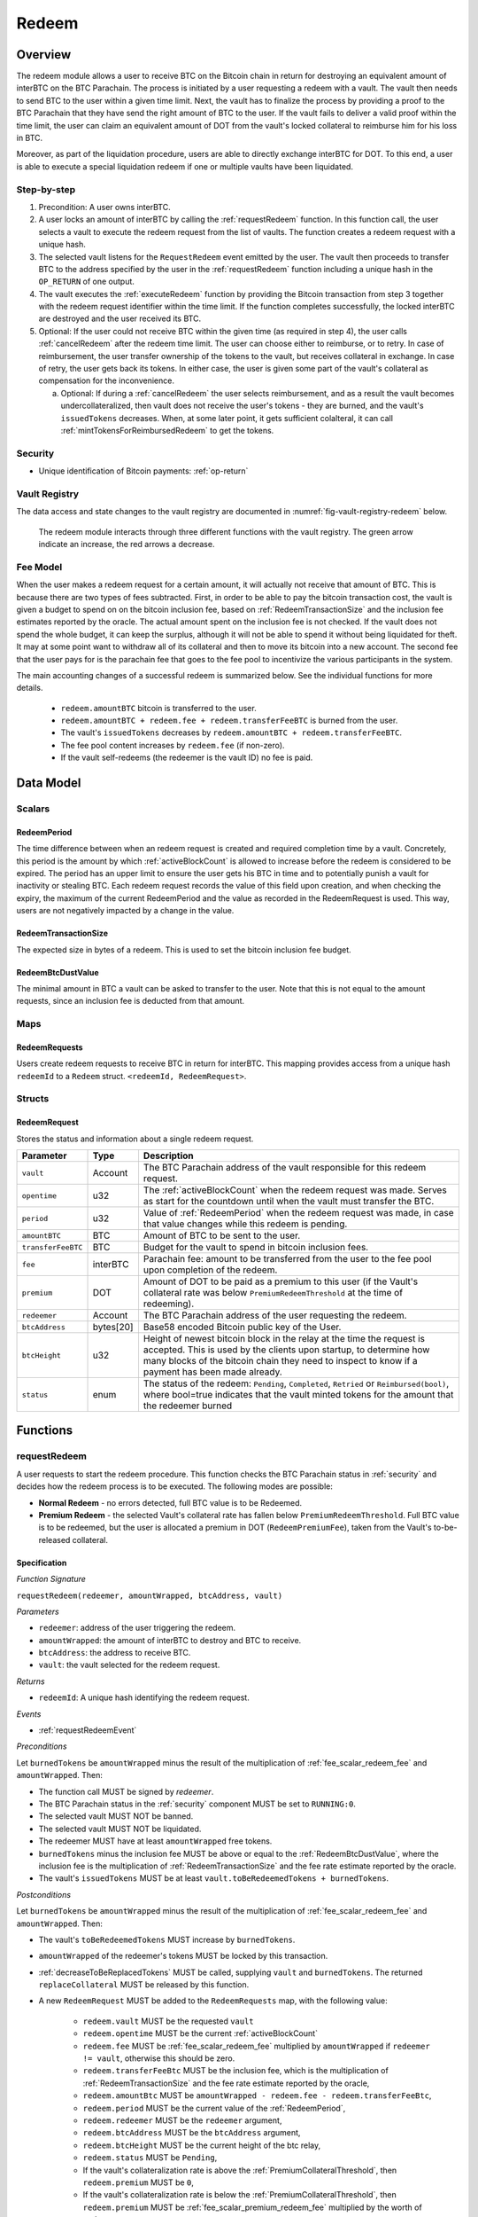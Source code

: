 .. _redeem-protocol:

Redeem
======

Overview
~~~~~~~~

The redeem module allows a user to receive BTC on the Bitcoin chain in return for destroying an equivalent amount of interBTC on the BTC Parachain. The process is initiated by a user requesting a redeem with a vault. The vault then needs to send BTC to the user within a given time limit. Next, the vault has to finalize the process by providing a proof to the BTC Parachain that they have send the right amount of BTC to the user. If the vault fails to deliver a valid proof within the time limit, the user can claim an equivalent amount of DOT from the vault's locked collateral to reimburse him for his loss in BTC.

Moreover, as part of the liquidation procedure, users are able to directly exchange interBTC for DOT. To this end, a user is able to execute a special liquidation redeem if one or multiple vaults have been liquidated.

Step-by-step
------------

1. Precondition: A user owns interBTC.
2. A user locks an amount of interBTC by calling the :ref:`requestRedeem` function. In this function call, the user selects a vault to execute the redeem request from the list of vaults. The function creates a redeem request with a unique hash.
3. The selected vault listens for the ``RequestRedeem`` event emitted by the user. The vault then proceeds to transfer BTC to the address specified by the user in the :ref:`requestRedeem` function including a unique hash in the ``OP_RETURN`` of one output.
4. The vault executes the :ref:`executeRedeem` function by providing the Bitcoin transaction from step 3 together with the redeem request identifier within the time limit. If the function completes successfully, the locked interBTC are destroyed and the user received its BTC.
5. Optional: If the user could not receive BTC within the given time (as required in step 4), the user calls :ref:`cancelRedeem` after the redeem time limit. The user can choose either to reimburse, or to retry. In case of reimbursement, the user transfer ownership of the tokens to the vault, but receives collateral in exchange. In case of retry, the user gets back its tokens. In either case, the user is given some part of the vault's collateral as compensation for the inconvenience.

   a. Optional: If during a :ref:`cancelRedeem` the user selects reimbursement, and as a result the vault becomes undercollateralized, then vault does not receive the user's tokens - they are burned, and the vault's ``issuedTokens`` decreases. When, at some later point, it gets sufficient colalteral, it can call :ref:`mintTokensForReimbursedRedeem` to get the tokens. 

Security
--------

- Unique identification of Bitcoin payments: :ref:`op-return`

Vault Registry
--------------

The data access and state changes to the vault registry are documented in :numref:`fig-vault-registry-redeem` below.

.. _fig-vault-registry-redeem:
.. figure:: ../figures/spec/VaultRegistry-Redeem.png
    :alt: vault-registry-redeem

    The redeem module interacts through three different functions with the vault registry. The green arrow indicate an increase, the red arrows a decrease.

Fee Model
---------

When the user makes a redeem request for a certain amount, it will actually not receive that amount of BTC. This is because there are two types of fees subtracted. First, in order to be able to pay the bitcoin transaction cost, the vault is given a budget to spend on on the bitcoin inclusion fee, based on :ref:`RedeemTransactionSize` and the inclusion fee estimates reported by the oracle. The actual amount spent on the inclusion fee is not checked. If the vault does not spend the whole budget, it can keep the surplus, although it will not be able to spend it without being liquidated for theft. It may at some point want to withdraw all of its collateral and then to move its bitcoin into a new account. The second fee that the user pays for is the parachain fee that goes to the fee pool to incentivize the various participants in the system.

The main accounting changes of a successful redeem is summarized below. See the individual functions for more details.

  - ``redeem.amountBTC`` bitcoin is transferred to the user.
  - ``redeem.amountBTC + redeem.fee + redeem.transferFeeBTC`` is burned from the user.
  - The vault's ``issuedTokens`` decreases by ``redeem.amountBTC + redeem.transferFeeBTC``.
  - The fee pool content increases by ``redeem.fee`` (if non-zero).
  - If the vault self-redeems (the redeemer is the vault ID) no fee is paid.



Data Model
~~~~~~~~~~

Scalars
-------


.. _RedeemPeriod:

RedeemPeriod
............

The time difference between when an redeem request is created and required completion time by a vault. Concretely, this period is the amount by which :ref:`activeBlockCount` is allowed to increase before the redeem is considered to be expired. The period has an upper limit to ensure the user gets his BTC in time and to potentially punish a vault for inactivity or stealing BTC. Each redeem request records the value of this field upon creation, and when checking the expiry, the maximum of the current RedeemPeriod and the value as recorded in the RedeemRequest is used. This way, users are not negatively impacted by a change in the value.

.. _RedeemTransactionSize:

RedeemTransactionSize
.....................

The expected size in bytes of a redeem. This is used to set the bitcoin inclusion fee budget.

.. _RedeemBtcDustValue:

RedeemBtcDustValue
..................

The minimal amount in BTC a vault can be asked to transfer to the user. Note that this is not equal to the amount requests, since an inclusion fee is deducted from that amount.

Maps
----

RedeemRequests
...............

Users create redeem requests to receive BTC in return for interBTC. This mapping provides access from a unique hash ``redeemId`` to a ``Redeem`` struct. ``<redeemId, RedeemRequest>``.


Structs
-------

RedeemRequest
.............

Stores the status and information about a single redeem request.

.. tabularcolumns:: |l|l|L|

==================  ==========  =======================================================	
Parameter           Type        Description                                            
==================  ==========  =======================================================
``vault``           Account     The BTC Parachain address of the vault responsible for this redeem request.
``opentime``        u32         The :ref:`activeBlockCount` when the redeem request was made. Serves as start for the countdown until when the vault must transfer the BTC.
``period``          u32         Value of :ref:`RedeemPeriod` when the redeem request was made, in case that value changes while this redeem is pending. 
``amountBTC``       BTC         Amount of BTC to be sent to the user.
``transferFeeBTC``  BTC         Budget for the vault to spend in bitcoin inclusion fees.
``fee``             interBTC    Parachain fee: amount to be transferred from the user to the fee pool upon completion of the redeem.
``premium``         DOT         Amount of DOT to be paid as a premium to this user (if the Vault's collateral rate was below ``PremiumRedeemThreshold`` at the time of redeeming).
``redeemer``        Account     The BTC Parachain address of the user requesting the redeem.
``btcAddress``      bytes[20]   Base58 encoded Bitcoin public key of the User.  
``btcHeight``       u32         Height of newest bitcoin block in the relay at the time the request is accepted. This is used by the clients upon startup, to determine how many blocks of the bitcoin chain they need to inspect to know if a payment has been made already.
``status``          enum        The status of the redeem: ``Pending``, ``Completed``, ``Retried`` or ``Reimbursed(bool)``, where bool=true indicates that the vault minted tokens for the amount that the redeemer burned
==================  ==========  =======================================================

Functions
~~~~~~~~~

.. _requestRedeem:

requestRedeem
--------------

A user requests to start the redeem procedure.
This function checks the BTC Parachain status in :ref:`security` and decides how the redeem process is to be executed. 
The following modes are possible:

* **Normal Redeem** - no errors detected, full BTC value is to be Redeemed. 
* **Premium Redeem** - the selected Vault's collateral rate has fallen below ``PremiumRedeemThreshold``. Full BTC value is to be redeemed, but the user is allocated a premium in DOT (``RedeemPremiumFee``), taken from the Vault's to-be-released collateral.

Specification
.............

*Function Signature*

``requestRedeem(redeemer, amountWrapped, btcAddress, vault)``

*Parameters*

* ``redeemer``: address of the user triggering the redeem.
* ``amountWrapped``: the amount of interBTC to destroy and BTC to receive.
* ``btcAddress``: the address to receive BTC.
* ``vault``: the vault selected for the redeem request.

*Returns*

* ``redeemId``: A unique hash identifying the redeem request.

*Events*

* :ref:`requestRedeemEvent`

*Preconditions*

Let ``burnedTokens`` be ``amountWrapped`` minus the result of the multiplication of :ref:`fee_scalar_redeem_fee` and ``amountWrapped``. Then:

* The function call MUST be signed by *redeemer*.
* The BTC Parachain status in the :ref:`security` component MUST be set to ``RUNNING:0``.
* The selected vault MUST NOT be banned.
* The selected vault MUST NOT be liquidated.
* The redeemer MUST have at least ``amountWrapped`` free tokens.
* ``burnedTokens`` minus the inclusion fee MUST be above or equal to the :ref:`RedeemBtcDustValue`, where the inclusion fee is the multiplication of :ref:`RedeemTransactionSize` and the fee rate estimate reported by the oracle.
* The vault's ``issuedTokens`` MUST be at least ``vault.toBeRedeemedTokens + burnedTokens``.

*Postconditions*

Let ``burnedTokens`` be ``amountWrapped`` minus the result of the multiplication of :ref:`fee_scalar_redeem_fee` and ``amountWrapped``. Then:

* The vault's ``toBeRedeemedTokens`` MUST increase by ``burnedTokens``.
* ``amountWrapped`` of the redeemer's tokens MUST be locked by this transaction.
* :ref:`decreaseToBeReplacedTokens` MUST be called, supplying ``vault`` and ``burnedTokens``. The returned ``replaceCollateral`` MUST be released by this function.
* A new ``RedeemRequest`` MUST be added to the ``RedeemRequests`` map, with the following value:

   * ``redeem.vault`` MUST be the requested ``vault``
   * ``redeem.opentime`` MUST be the current :ref:`activeBlockCount`
   * ``redeem.fee`` MUST be :ref:`fee_scalar_redeem_fee` multiplied by ``amountWrapped`` if ``redeemer != vault``, otherwise this should be zero.
   * ``redeem.transferFeeBtc`` MUST be the inclusion fee, which is the multiplication of :ref:`RedeemTransactionSize` and the fee rate estimate reported by the oracle,
   * ``redeem.amountBtc`` MUST be ``amountWrapped - redeem.fee - redeem.transferFeeBtc``,
   * ``redeem.period`` MUST be the current value of the :ref:`RedeemPeriod`,
   * ``redeem.redeemer`` MUST be the ``redeemer`` argument,
   * ``redeem.btcAddress`` MUST be the ``btcAddress`` argument,
   * ``redeem.btcHeight`` MUST be the current height of the btc relay,
   * ``redeem.status`` MUST be ``Pending``,
   * If the vault's collateralization rate is above the :ref:`PremiumCollateralThreshold`, then ``redeem.premium`` MUST be ``0``,
   * If the vault's collateralization rate is below the :ref:`PremiumCollateralThreshold`, then ``redeem.premium`` MUST be :ref:`fee_scalar_premium_redeem_fee` multiplied by the worth of ``redeem.amountBtc``,

.. _liquidationRedeem:

liquidationRedeem
-----------------

A user executes a liquidation redeem that exchanges interBTC for collateral from the `LiquidationVault`. This function takes a ``currencyId`` argument that specifies which currency to the user wishes to receive. Since each currency uses a separate liquidation vault, the amount of collateral received depends only on the amount of tokens and collateral in that specific liquidation vault. If the user wants to obtain multiple currencies, they have to call this function multiple times, possibly through off-chain aggregation via batching. Since the 1:1 backing is being recovered in this function, interBTC is burned without releasing any BTC.  

Specification
.............

*Function Signature*

``liquidationRedeem(redeemer, amountWrapped, currencyId)``

*Parameters*

* ``redeemer``: address of the user triggering the redeem.
* ``amountWrapped``: the amount of interBTC to destroy.
* ``currencyId``: the currency id of the funds to be received.

*Events*

* :ref:`liquidationRedeemEvent`

*Preconditions*

* The BTC Parachain status in the :ref:`security` component MUST NOT be set to ``SHUTDOWN:2``.
* The function call MUST be signed.
* The redeemer MUST have at least ``amountWrapped`` free tokens.

*Postconditions*

* ``amountWrapped`` tokens MUST be burned from the user.
* :ref:`redeemTokensLiquidation` MUST be called with ``currency_id``, ``redeemer`` and ``amountWrapped`` as arguments.

.. _executeRedeem:

executeRedeem
-------------

A vault calls this function after receiving an ``RequestRedeem`` event with their public key. Before calling the function, the vault transfers the specific amount of BTC to the BTC address given in the original redeem request. The vault completes the redeem with this function.

Specification
.............

*Function Signature*

``executeRedeem(redeemId, rawMerkleProof, rawTx)``

*Parameters*

* ``redeemId``: the unique hash created during the ``requestRedeem`` function.
* ``rawMerkleProof``: Merkle tree path (concatenated LE SHA256 hashes).
* ``rawTx``: Raw Bitcoin transaction including the transaction inputs and outputs.


*Events*

* :ref:`executeRedeemEvent`

*Preconditions*

* The function call MUST be signed by *someone*, i.e. not necessarily the *vault*.
* The BTC Parachain status in the :ref:`security` component MUST NOT be set to ``SHUTDOWN:2``.
* A *pending* ``RedeemRequest`` MUST exist with an id equal to ``redeemId``.
* The ``rawTx`` MUST decode to a valid transaction that transfers exactly the amount specified in the ``RedeemRequest`` struct. It MUST be a transaction to the correct address, and provide the expected OP_RETURN, based on the ``RedeemRequest``.
* The ``rawMerkleProof`` MUST contain a valid proof of of ``rawTX``.
* The bitcoin payment MUST have been submitted to the relay chain, and MUST have sufficient confirmations.

*Postconditions*

* ``redeemRequest.amountBtc + redeemRequest.transferFeeBtc`` of the tokens in the redeemer's account MUST be burned.
* The user's `lockedTokens` MUST decrease by `redeemRequest.amountBtc + redeemRequest.transferFeeBtc`.
* The vault’s `toBeRedeemedTokens` MUST decrease by `redeemRequest.amountBtc + redeemRequest.transferFeeBtc`.
* The vault’s `issuedTokens` MUST decrease by `redeemRequest.amountBtc + redeemRequest.transferFeeBtc`.
* ``redeemRequest.fee`` MUST be unlocked and transferred from the redeemer's account to the fee pool.
* :ref:`redeemTokens` MUST be called, supplying ``redeemRequest.vault``, ``redeemRequest.amountBtc + redeemRequest.transferFeeBtc``, ``redeemRequest.premium`` and ``redeemRequest.redeemer`` as arguments.
* ``redeemRequest.status`` MUST be set to ``Completed``.


.. _cancelRedeem:

cancelRedeem
------------

If a redeem request is not completed on time, the redeem request can be cancelled.
The user that initially requested the redeem process calls this function to obtain the Vault's collateral as compensation for not refunding the BTC back to his address.

The failed vault is banned from further issue, redeem and replace requests for a pre-defined time period (:ref:`punishmentDelay` as defined in :ref:`vault-registry`).

The user is able to choose between reimbursement and retrying. If the user chooses the retry, it gets back the tokens, and a punishment fee is transferred from the vault to the user. If the user chooses reimbursement, then they receive the equivalent worth of the tokens in collateral, plus a punishment fee. In this case, the tokens are transferred from the user to the vault. In either case, the vault may also be slashed an additional punishment that goes to the fee pool.

The punishment fee paid to the user stays constant (i.e., the user always receives the punishment fee of e.g. 10%).


Specification
.............

*Function Signature*

``cancelRedeem(redeemer, redeemId, reimburse)``

*Parameters*

* ``redeemer``: account cancelling this redeem request.
* ``redeemId``: the unique hash of the redeem request.
* ``reimburse``: if true, user is reimbursed in collateral (slashed from the vault), else interBTC is returned (to retry with another vault).


*Events*

* :ref:`cancelRedeemEvent`

*Preconditions*

* The function call MUST be signed by ``redeemer``.
* The BTC Parachain status in the :ref:`security` component MUST be set to ``RUNNING:0``.
* A *pending* ``RedeemRequest`` MUST exist with an id equal to ``redeemId``.
* The ``redeemer`` MUST equal ``redeemRequest.redeemer``.
* The request MUST be expired.

*Postconditions*

Let ``amountIncludingParachainFee`` be equal to the worth in collateral of ``redeem.amountBtc + redeem.transferFeeBtc``. 
Let ``confiscatedCollateral`` be equal to ``vault.backingCollateral * (amountIncludingParachainFee / vault.toBeRedeemedTokens)``.
Then:

* If the vault is liquidated:

   * If ``reimburse`` is true, an amount of ``confiscatedCollateral`` MUST be transferred from the vault to the redeemer.
   * If ``reimburse`` is false, an amount of ``confiscatedCollateral`` MUST be transferred from the vault to the liquidation vault.

* If the vault is *not* liquidated, the following collateral changes are made:

   * If ``reimburse`` is true, the user SHOULD be reimbursed the worth of ``amountIncludingParachainFee`` in collateral. The transfer MUST be saturating, i.e. if the amount is not available, it should transfer whatever amount *is* available.
   * A punishment fee MUST be tranferred from the vault's backing collateral to the redeemer: :ref:`fee_scalar_punishment_fee`. The transfer MUST be saturating, i.e. if the amount is not available, it should transfer whatever amount *is* available.

* If ``reimburse`` is true:

   * ``redeem.fee`` MUST be transferred from the vault to the fee pool if non-zero.
   * If after the loss of collateral the vault is below the :ref:`SecureCollateralThreshold`:

      *  ``amountIncludingParachainFee`` of the user's tokens are *burned*. 
      * :ref:`decreaseTokens` MUST be called, supplying the vault, the user, and ``amountIncludingParachainFee`` as arguments. 
      *  The ``redeem.status`` is set to ``Reimbursed(false)``, where the ``false`` indicates that the vault has not yet received the tokens.

   * If after the loss of collateral the vault remains above the :ref:`SecureCollateralThreshold`:

      * ``amountIncludingParachainFee`` of the user's tokens MUST be unlocked and transferred to the vault. 
      * :ref:`decreaseToBeRedeemedTokens` MUST be called, supplying the vault and ``amountIncludingParachainFee`` as arguments. 
      * The ``redeem.status`` is set to ``Reimbursed(true)``, where the ``true`` indicates that the vault has received the tokens.

* If ``reimburse`` is false:

   * All the user's tokens that were locked in :ref:`requestRedeem` MUST be unlocked, i.e. an amount of ``redeem.amountBtc + redeem.fee + redeem.transferFeeBtc``.
   * The vault's ``toBeRedeemedTokens`` MUST decrease by ``amountIncludingParachainFee``.

* The vault MUST be banned.



.. _mintTokensForReimbursedRedeem:

mintTokensForReimbursedRedeem
-----------------------------

If a redeemrequest has the status ``Reimbursed(false)``, the vault was unable to back the to be received tokens at the time of the ``cancelRedeem``. After gaining sufficient collateral, the vault can call this function to finally get its tokens. 

Specification
.............

*Function Signature*

``mintTokensForReimbursedRedeem(vault, redeemId)``

*Parameters*

* ``vault``: the vault that was unable to back the tokens.
* ``redeemId``: the unique hash of the redeem request.

*Events*

* :ref:`mintTokensForReimbursedRedeemEvent`

*Preconditions*

* The BTC Parachain status in the :ref:`security` component MUST be set to ``RUNNING:0``.
* A ``RedeemRequest`` MUST exist with an id equal to ``redeemId``.
* ``redeem.status`` MUST be ``Reimbursed(false)``.
* The ``vault`` MUST equal ``redeemRequest.vault``.
* The vault MUST have sufficient collateral to remain above the :ref:`SecureCollateralThreshold` after issuing ``redeem.amountBtc + redeem.transferFeeBtc`` tokens.
* The function call MUST be signed by ``redeem.vault``, i.e. this function can only be called by the vault.

*Postconditions*

* :ref:`tryIncreaseToBeIssuedTokens` and :ref:`issueTokens` MUST be called, both with the vault and ``redeem.amountBtc + redeem.transferFeeBtc`` as arguments.
* ``redeem.amountBtc + redeem.transferFeeBtc`` tokens MUST be minted to the vault.
* The ``redeem.status`` MUST be set to ``Reimbursed(true)``.

Events
~~~~~~~

.. _requestRedeemEvent:

RequestRedeem
-------------

Emit an event when a redeem request is created. This event needs to be monitored by the vault to start the redeem request.

*Event Signature*

* ``RequestRedeem(redeemID, redeemer, amountWrapped, feeWrapped, premium, vaultId, userBtcAddress, transferFeeBtc)``

*Parameters*

* ``redeemID``: the unique identifier of this redeem request.
* ``redeemer``: address of the user triggering the redeem.
* ``amountWrapped``: the amount to be received by the user.
* ``feeWrapped``: the fee to be paid to the reward pool.
* ``premium``: the premium to be given to the user, if any.
* ``vaultId``: the vault selected for the redeem request.
* ``userBtcAddress``: the address the vault is to transfer the funds to.
* ``transferFeeBtc``: the budget the vault has to spend on bitcoin inclusion fees, paid for by the user.

*Functions*

* ref:`requestRedeem`

.. _liquidationRedeemEvent:

LiquidationRedeem
-----------------

Emit an event when a user does a liquidation redeem.

*Event Signature*

``LiquidationRedeem(redeemer, amountWrapped)``

*Parameters*

* ``redeemer``: address of the user triggering the redeem.
* ``amountWrapped``: the amount of interBTC to burned.

*Functions*

* ref:`liquidationRedeem`

.. _executeRedeemEvent:

ExecuteRedeem
-------------

Emit an event when a redeem request is successfully executed by a vault.

*Event Signature*

``ExecuteRedeem(redeemId, redeemer, amountWrapped, feeWrapped, vault, transferFeeBtc)``

*Parameters*

* ``redeemId``: the unique hash created during the ``requestRedeem`` function.
* ``redeemer``: address of the user triggering the redeem.
* ``amountWrapped``: the amount of interBTC to destroy and BTC to receive.
* ``feeWrapped``: the amount of interBTC taken for fees.
* ``vault``: the vault responsible for executing this redeem request.
* ``transferFeeBtc``: the budget for the bitcoin inclusion fees, paid for by the user.

*Functions*

* ref:`executeRedeem`

.. _cancelRedeemEvent:

CancelRedeem
------------

Emit an event when a user cancels a redeem request that has not been fulfilled after the ``RedeemPeriod`` has passed.

*Event Signature*

``CancelRedeem(redeemId, redeemer, vault, amountSlashed, status)``

*Parameters*

* ``redeemId``: the unique hash of the redeem request.
* ``redeemer``: The redeemer starting the redeem process.
* ``vault``: the vault who failed to execute the redeem.
* ``amountSlashed``: the amount that was slashed from the vault.
* ``status``: the status of the redeem request.

*Functions*

* ref:`cancelRedeem`

.. _mintTokensForReimbursedRedeemEvent:

MintTokensForReimbursedRedeem
-----------------------------

Emit an event when a vault minted the tokens corresponding the a cancelled redeem that was reimbursed to the user, when the vault did not have sufficient collateral at the time of the cancellation to back the tokens.

*Event Signature*

``MintTokensForReimbursedRedeem(vaultId, redeemId, amountMinted)``

*Parameters*

* ``vault``: if of the vault that now mints the tokens.
* ``redeemId``: the unique hash of the redeem request.
* ``amountMinted``: the amount that the vault just minted.


*Functions*

* ref:`mintTokensForReimbursedRedeem`

Error Codes
~~~~~~~~~~~

``ERR_VAULT_NOT_FOUND``

* **Message**: "There exists no vault with the given account id."
* **Function**: :ref:`requestRedeem`, :ref:`liquidationRedeem`
* **Cause**: The specified vault does not exist.

``ERR_AMOUNT_EXCEEDS_USER_BALANCE``

* **Message**: "The requested amount exceeds the user's balance."
* **Function**: :ref:`requestRedeem`, :ref:`liquidationRedeem`
* **Cause**: If the user is trying to redeem more BTC than his interBTC balance.

``ERR_VAULT_BANNED``

* **Message**: "The selected vault has been temporarily banned."
* **Function**: :ref:`requestRedeem`
* **Cause**:  Redeem requests are not possible with temporarily banned Vaults

``ERR_AMOUNT_EXCEEDS_VAULT_BALANCE``

* **Message**: "The requested amount exceeds the vault's balance."
* **Function**: :ref:`requestRedeem`, :ref:`liquidationRedeem`
* **Cause**: If the user is trying to redeem from a vault that has less BTC locked than requested for redeem.

``ERR_REDEEM_ID_NOT_FOUND``

* **Message**: "The ``redeemId`` cannot be found."
* **Function**: :ref:`executeRedeem`
* **Cause**: The ``redeemId`` in the ``RedeemRequests`` mapping returned ``None``.

``ERR_REDEEM_PERIOD_EXPIRED``

* **Message**: "The redeem period expired."
* **Function**: :ref:`executeRedeem`
* **Cause**: The time limit as defined by the ``RedeemPeriod`` is not met.

``ERR_UNAUTHORIZED``

* **Message**: "Caller is not authorized to call this function."
* **Function**: :ref:`cancelRedeem` | :ref:`mintTokensForReimbursedRedeem`
* **Cause**: Only the user can call :ref:`cancelRedeem`, and only the vault can call :ref:`mintTokensForReimbursedRedeem`.

``ERR_REDEEM_PERIOD_NOT_EXPIRED``

* **Message**: "The period to complete the redeem request is not yet expired."
* **Function**: :ref:`cancelRedeem`
* **Cause**:  Raises an error if the time limit to call ``executeRedeem`` has not yet passed.

``ERR_REDEEM_CANCELLED``

* **Message**: "The redeem is in an unexpected cancelled state."
* **Function**: :ref:`cancelRedeem` | :ref:`mintTokensForReimbursedRedeem` | :ref:`executeRedeem`
* **Cause**:  The status of the redeem is not as required for this call.

``ERR_REDEEM_COMPLETED``

* **Message**: "The redeem is already completed."
* **Function**: :ref:`cancelRedeem` | :ref:`executeRedeem`
* **Cause**:  The status of the redeem is not as expected for this call.
